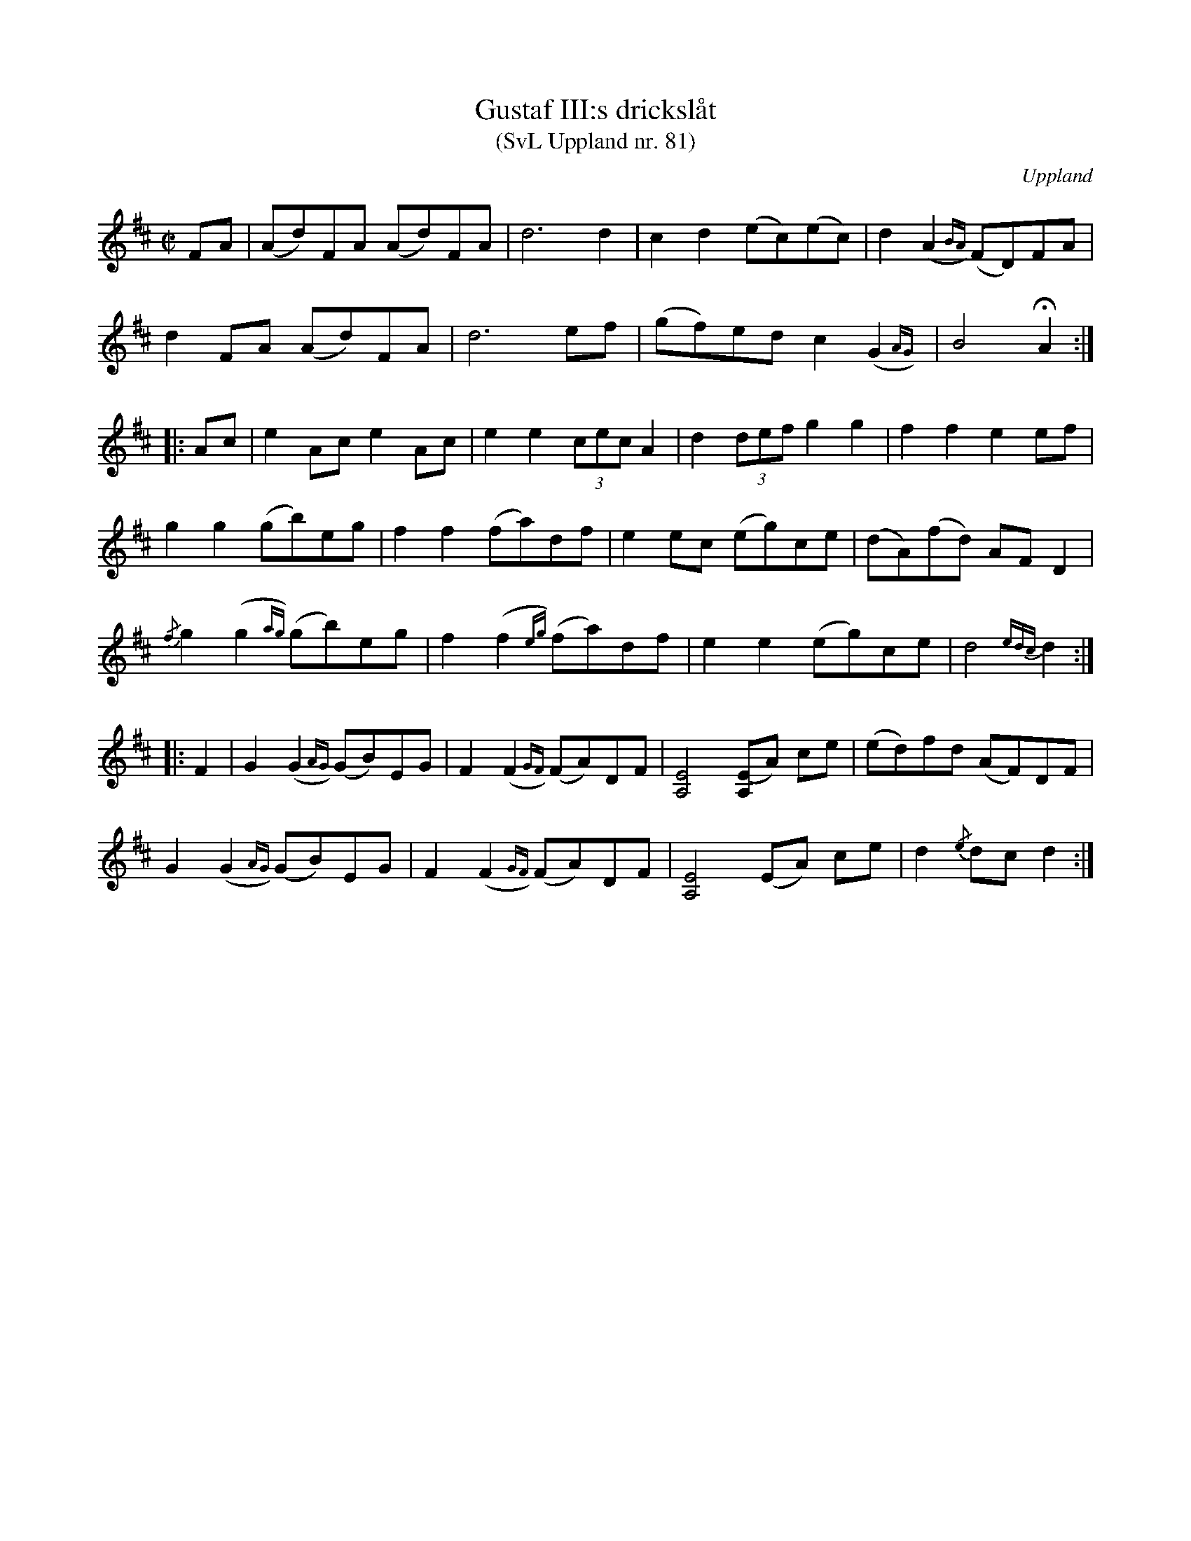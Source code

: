 %%abc-charset utf-8

X: 83
T: Gustaf III:s drickslåt
T: (SvL Uppland nr. 81)
S: efter August Bohlin
S: efter Olof Hellstedt
O: Uppland
R: Marsch
Z: Nils L
B: Svenska Låtar Uppland nr 83
B: http://www.smus.se/earkiv/fmk/browselarge.php?lang=sw&katalogid=Up+4&bildnr=00020
N: SvL: "Gustaf III var på jakt hos baron De Geer på Lövsta. Vid middagen, när det skulle skålas för kungen, spelade Olof Hellstedt denna låt. Jfr Skoglund n:r 37 och Svenska Låtar, Västmanland, n:r 188 samt Liljefors, Upländsk folkmusik: Marscher, n:r 20."
Q: 145
%%printtempo 0
M: C|
L: 1/8
K: D
FA | (Ad)FA (Ad)FA | d6 d2 | c2 d2 (ec)(ec) | d2 (A2{BA}) (FD)FA | 
     d2 FA (Ad)FA | d6 ef | (gf)ed c2 (G2{AG}) | B4 !fermata!A2 ::
Ac | e2 Ac e2 Ac | e2 e2 (3cec A2 | d2 (3def g2 g2 | f2 f2 e2 ef | 
g2 g2 (gb)eg | f2 f2 (fa)df | e2 ec (eg)ce | (dA)(fd) AF D2 | 
{/f}g2 (g2{ag}) (gb)eg | f2 (f2{eg}) (fa)df | e2 e2 (eg)ce | d4 {edc}d2 :: 
F2 | G2 (G2{AG}) (GB)EG | F2 (F2{GF}) (FA)DF | [EA,]4 [(EA,]A) ce | (ed)fd (AF)DF | 
     G2 (G2{AG}) (GB)EG | F2 (F2{GF}) (FA)DF | [EA,]4 (EA) ce | d2 {/e}dc d2 :|

